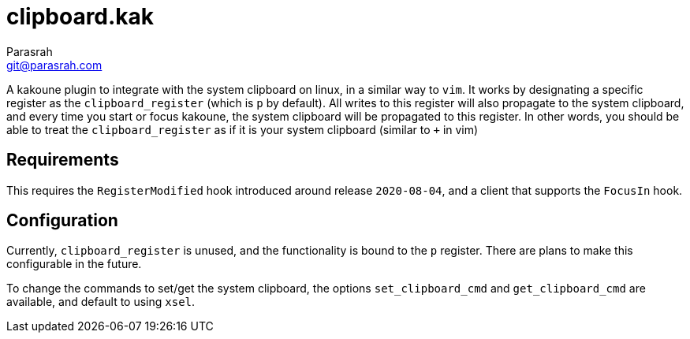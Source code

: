 = clipboard.kak
Parasrah <git@parasrah.com>

A kakoune plugin to integrate with the system clipboard on linux, in a similar way to `vim`.
It works by designating a specific register as the `clipboard_register` (which is `p` by default).
All writes to this register will also propagate to the system clipboard, and every time you start or focus kakoune, the system clipboard will be propagated to this register.
In other words, you should be able to treat the `clipboard_register` as if it is your system clipboard (similar to `+` in vim)

== Requirements

This requires the `RegisterModified` hook introduced around release `2020-08-04`, and a client that supports the `FocusIn` hook.

== Configuration

Currently, `clipboard_register` is unused, and the functionality is bound to the `p` register. There are plans to make this configurable in the future.

To change the commands to set/get the system clipboard, the options `set_clipboard_cmd` and `get_clipboard_cmd` are available, and default to using `xsel`.
